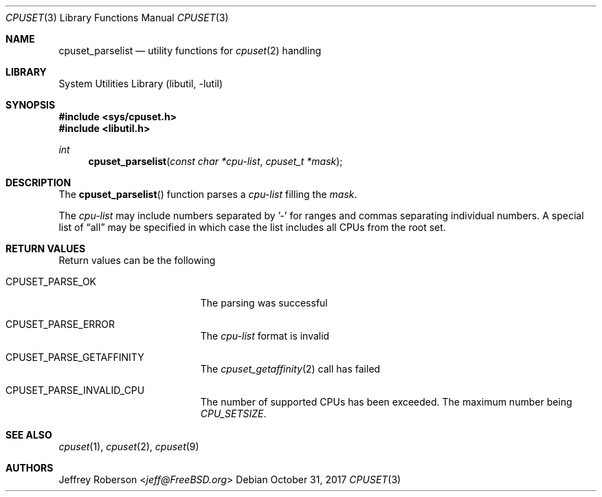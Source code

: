 .\" Copyright (c) 2017 Baptiste Daroussin <bapt@FreeBSD.org>
.\" All rights reserved.
.\"
.\" Redistribution and use in source and binary forms, with or without
.\" modification, are permitted provided that the following conditions
.\" are met:
.\" 1. Redistributions of source code must retain the above copyright
.\"    notice, this list of conditions and the following disclaimer.
.\" 2. Redistributions in binary form must reproduce the above copyright
.\"    notice, this list of conditions and the following disclaimer in the
.\"    documentation and/or other materials provided with the distribution.
.\"
.\" THIS SOFTWARE IS PROVIDED BY THE AUTHORS AND CONTRIBUTORS ``AS IS'' AND
.\" ANY EXPRESS OR IMPLIED WARRANTIES, INCLUDING, BUT NOT LIMITED TO, THE
.\" IMPLIED WARRANTIES OF MERCHANTABILITY AND FITNESS FOR A PARTICULAR PURPOSE
.\" ARE DISCLAIMED.  IN NO EVENT SHALL THE AUTHORS OR CONTRIBUTORS BE LIABLE
.\" FOR ANY DIRECT, INDIRECT, INCIDENTAL, SPECIAL, EXEMPLARY, OR CONSEQUENTIAL
.\" DAMAGES (INCLUDING, BUT NOT LIMITED TO, PROCUREMENT OF SUBSTITUTE GOODS
.\" OR SERVICES; LOSS OF USE, DATA, OR PROFITS; OR BUSINESS INTERRUPTION)
.\" HOWEVER CAUSED AND ON ANY THEORY OF LIABILITY, WHETHER IN CONTRACT, STRICT
.\" LIABILITY, OR TORT (INCLUDING NEGLIGENCE OR OTHERWISE) ARISING IN ANY WAY
.\" OUT OF THE USE OF THIS SOFTWARE, EVEN IF ADVISED OF THE POSSIBILITY OF
.\" SUCH DAMAGE.
.\"
.\" $FreeBSD$
.\"
.Dd October 31, 2017
.Dt CPUSET 3
.Os
.Sh NAME
.Nm cpuset_parselist
.Nd utility functions for
.Xr cpuset 2
handling
.Sh LIBRARY
.Lb libutil
.Sh SYNOPSIS
.In sys/cpuset.h
.In libutil.h
.Ft int
.Fn cpuset_parselist "const char *cpu-list" "cpuset_t *mask"
.Sh DESCRIPTION
The
.Fn cpuset_parselist
function parses a
.Va cpu-list
filling the
.Va mask .
.Pp
The
.Va cpu-list
may include numbers separated by '-' for ranges and commas separating individual
numbers.
A special list of
.Dq all
may be specified in which case the list includes all CPUs from the root set.
.Sh RETURN VALUES
Return values can be the following
.Bl -tag -width Er
.It Dv CPUSET_PARSE_OK
The parsing was successful
.It Dv CPUSET_PARSE_ERROR
The
.Va cpu-list
format is invalid
.It Dv CPUSET_PARSE_GETAFFINITY
The
.Xr cpuset_getaffinity 2
call has failed
.It Dv CPUSET_PARSE_INVALID_CPU
The number of supported CPUs has been exceeded.
The maximum number being
.Va CPU_SETSIZE .
.El
.Sh SEE ALSO
.Xr cpuset 1 ,
.Xr cpuset 2 ,
.Xr cpuset 9
.Sh AUTHORS
.An Jeffrey Roberson Aq Mt jeff@FreeBSD.org
